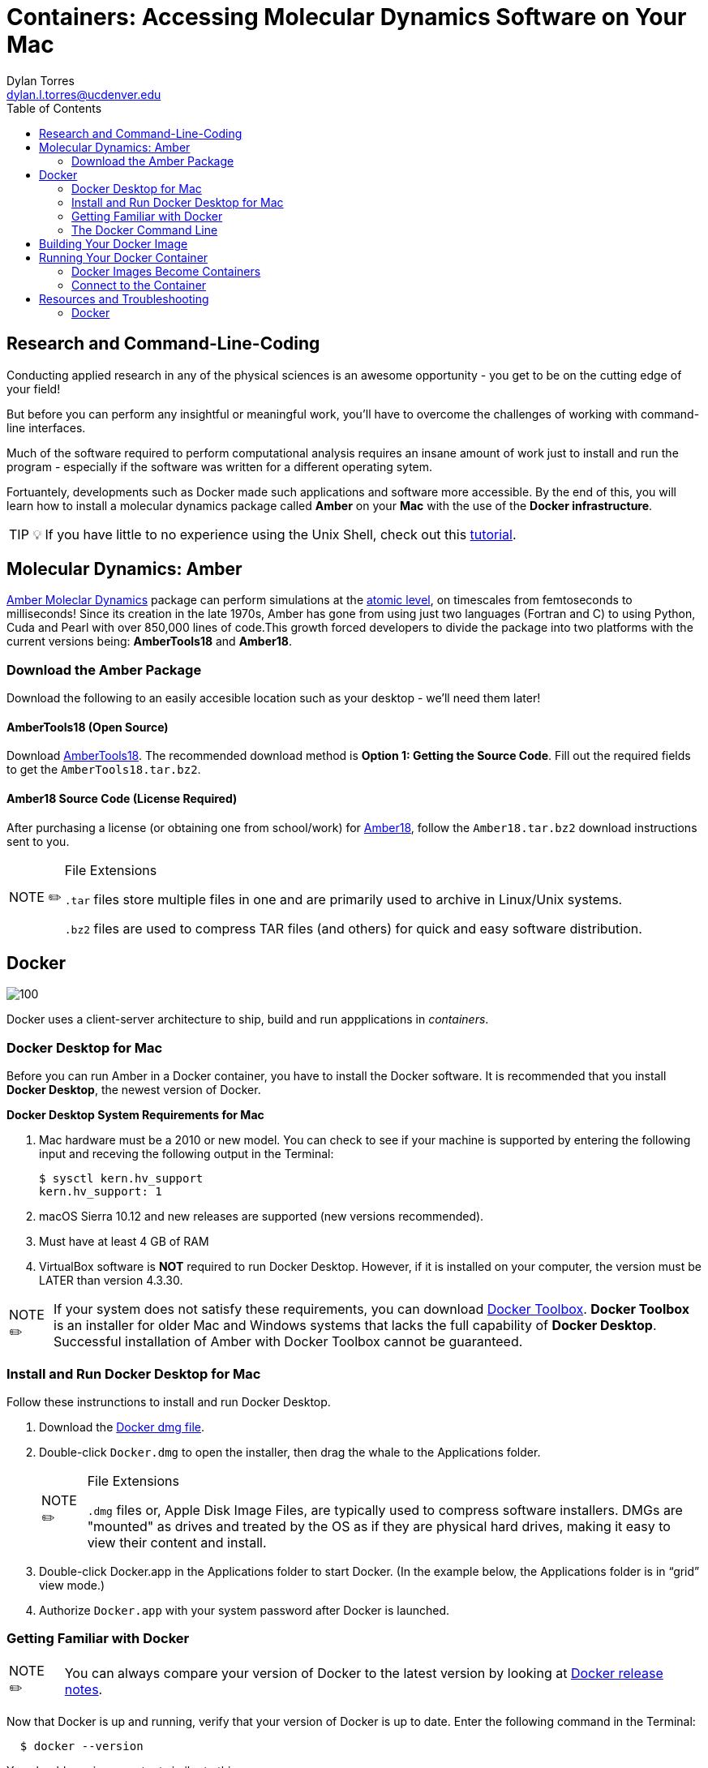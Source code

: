 // global variables for admonition icons 
:tip-caption: pass:[<span style="font-size: em">TIP 💡</span]
:note-caption: pass:[<span style="font-size: em">  NOTE ✏️ </span]
:important-caption: pass:[<span style="font-size: em"> IMPORTANT ❗ </span]

// document Title 
= Containers: Accessing Molecular Dynamics Software on Your Mac
:toc:
Dylan Torres <dylan.l.torres@ucdenver.edu>

== Research and Command-Line-Coding

Conducting applied research in any of the physical sciences is an awesome opportunity - you get to be on the cutting edge of your field! 

But before you can perform any insightful or meaningful work, you'll have to overcome the challenges of working with command-line interfaces. 

Much of the software required to perform computational analysis requires an insane amount of work just to install and run the program - especially if the software was written for a different operating sytem. 

Fortuantely, developments such as Docker made such applications and software more accessible. By the end of this, you will learn how to install a molecular dynamics package called *Amber* on your *Mac* with the use of the *Docker infrastructure*. 

TIP: If you have little to no experience using the Unix Shell, check out this http://swcarpentry.github.io/shell-novice/[tutorial].   

== Molecular Dynamics: Amber

http://ambermd.org[Amber Moleclar Dynamics] package can perform 
simulations at the http://ambermd.org/2012_wires.pdf[atomic level], on timescales from femtoseconds to milliseconds! Since its creation in the late 1970s, Amber has gone from using just two languages (Fortran and C) to using Python, Cuda and Pearl with over 850,000 lines of code.This growth forced developers to divide the package into two platforms with the current versions being: *AmberTools18* and *Amber18*.

=== Download the Amber Package
Download the following to an easily accesible location such as your desktop - we'll need them later!

==== AmberTools18 (Open Source)
Download http://ambermd.org/GetAmber.php#ambertools[AmberTools18]. The recommended download method is *Option 1: Getting the Source Code*. 
Fill out the required fields to get the `AmberTools18.tar.bz2`. 
// image

==== Amber18 Source Code (License Required)
After purchasing a license (or obtaining one from school/work) for http://ambermd.org/GetAmber.php#ambertools[Amber18], follow the `Amber18.tar.bz2` download instructions sent to you. 

****
[NOTE]
.File Extensions
====
`.tar` files store multiple files in one and are primarily used to archive in Linux/Unix systems. 

`.bz2` files are used to compress TAR files (and others) for quick and easy software distribution. 
====
****

== Docker

image::https://upload.wikimedia.org/wikipedia/commons/7/79/Docker_%28container_engine%29_logo.png[100]

Docker uses a client-server architecture to ship, build and run appplications in _containers_. 

=== Docker Desktop for Mac

Before you can run Amber in a Docker container, you have to install the Docker software. It is recommended that you install *Docker Desktop*, the newest version of Docker. 

****
*Docker Desktop System Requirements for Mac*
====
. Mac hardware must be a 2010 or new model. You can check to see if your machine is supported by entering the following input and receving the following output in the Terminal:
+
```sh
$ sysctl kern.hv_support
kern.hv_support: 1
```
 . macOS Sierra 10.12 and new releases are supported (new versions recommended).
 . Must have at least 4 GB of RAM
 . VirtualBox software is *NOT* required to run Docker Desktop. However, if it is installed on your computer, the version must be LATER than version 4.3.30.
====
====
NOTE: If your system does not satisfy these requirements, you can download https://docs.docker.com/toolbox/overview/[Docker Toolbox]. *Docker Toolbox* is an installer for older Mac and Windows systems that lacks the full capability of *Docker Desktop*. Successful installation of Amber  with Docker Toolbox cannot be guaranteed.
====
****

=== Install and Run Docker Desktop for Mac
Follow these instrunctions to install and run Docker Desktop. 

. Download the https://download.docker.com/mac/stable/Docker.dmg[Docker dmg file].
. Double-click `Docker.dmg` to open the installer, then drag the whale to the Applications folder.
// insert image
+
****
[NOTE]
.File Extensions
====
`.dmg` files or, Apple Disk Image Files, are typically used to compress software installers. DMGs are "mounted" as drives and treated by the OS as if they are physical hard drives, making it easy to view their content and install. 
====
****

. Double-click Docker.app in the Applications folder to start Docker. (In the example below, the Applications folder is in “grid” view mode.)
// insert image
. Authorize `Docker.app` with your system password after Docker is launched.


=== Getting Familiar with Docker

====
NOTE: You can always compare your version of Docker to the latest version by looking at https://docs.docker.com/docker-for-mac/release-notes/[Docker release notes]. 
====
Now that Docker is up  and running, verify that your version of Docker is up to date. Enter the following command in the Terminal:
```sh
  $ docker --version
```
You should receive an output similar to this: 

```sh
  Client: Docker Engine - Community
   Version:           18.09.2
   API version:       1.39
   Go version:        go1.10.8
   Git commit:        6247962
   Built:             Sun Feb 10 04:12:39 2019
   OS/Arch:           darwin/amd64
   Experimental:      false

 Server: Docker Engine - Community
  Engine:
  Version:          18.09.2
  API version:      1.39 (minimum version 1.12)
  Go version:       go1.10.6
  Git commit:       6247962
  Built:            Sun Feb 10 04:13:06 2019
  OS/Arch:          linux/amd64
  Experimental:     false
```

As mentioned, Docker uses *client-server* infrstructure.

The command `docker` allows you to call on the *docker client*. The Docker client docker client communicates with the *engine* of the Docker platform - also known as the *Docker damien*.   

In multitasking computer operating systems a daemon runs as a background process rather than under direct control of an interactive user. 

Fun Fact: the word daemon comes from ancient Greek belief of a supernatural being that lives in the background with with no particular bias toward good or evil. 

=== The Docker Command Line

====
NOTE: The required syntax for executing any Docker command is `docker [OPTIONS] COMMAND [ARG...]`.
====

Everytime you use Docker, you have to call on the Docker client. You can't run Docker without it! 

****
You'll mostly use the Docker client to:
====
. Build Images: `docker build`
. Run Containers: `docker run`
. Setup networking for containers
. Manage disk volumes for the container   
====
****

In the Terminal, run `docker` and you'll get a list 
of available *commands*, *options* and descriptions on how to use them.  

```sh 
$ docker
Usage: docker [OPTIONS] COMMAND [ARG...]
       docker [ --help | -v | --version ]

A self-sufficient runtime for containers.

Options:
      --config string      Location of client config files (default "/root/.docker")
  -D, --debug              Enable debug mode
      --help               Print usage
  -H, --host value         Daemon socket(s) to connect to (default [])
  -l, --log-level string   Set the logging level ("debug"|"info"|"warn"|"error"|"fatal") (default "info")
      --tls                Use TLS; implied by --tlsverify
      --tlscacert string   Trust certs signed only by this CA (default "/root/.docker/ca.pem")
      --tlscert string     Path to TLS certificate file (default "/root/.docker/cert.pem")
      --tlskey string      Path to TLS key file (default "/root/.docker/key.pem")
      --tlsverify          Use TLS and verify the remote
  -v, --version            Print version information and quit

Commands:
    attach    Attach to a running container
    # […]
```

== Building Your Docker Image 

A Docker *container image* (simply referred to as an _image_) is a lightweight, standalone, executable package of sotware that includes everything needed to run an application: code, runtime, system tools, system libraries and settings. 

First, we need to download the necessary files to build the  image:

```sh
$ git clone https://github.com/yylonly/AmberDocker.git
```

Now, use `ls` to list the files in your current directory. You should find a new directory named `AmberDocker`. Change to that directory with `cd`.

```sh 
$ ls
AmberDocker
$ cd AmberDocker
AmberDocker $
```

Another `ls` will reveal several files:
```sh
$ ls
README.md	 Dockerfile		src     	
```

****
[NOTE]
.File Extensions
====
The file `README.md` contains instructions for you, the user on how to ensure the image is properly built. `.md` indicates it was written using a text editor called MarkDown. 


The `Dockerfile` contains the instructions for the Docker daemon to build the image. 

`src` is a type of directory used in Unix OS that contain source code. 
====
****

Now, let's open up that `README.md` file:

```sh
$ open README.md
```

****
NOTE: You'll need a text editor to view a `.md` file. You can also view it https://github.com/yylonly/AmberDocker/blob/master/README.md[here]. However, as you become more experienced, you'll benefit from having a text editor like https://code.visualstudio.comhttps://code.visualstudio.com[Visual Studio Code].
****

After opening `README.md`, you can see that we already have most of what we need to build our image. All that's left is to download https://www.ks.uiuc.edu/Research/vmd/vmd-1.9.3/[VMD-1.9.3(linux-OpenGL Version)].

After downloading, rename the file to `vmd-1.9.3.tar.gz`.

Okay, now move the following files to the AmberDocker directory:

* `AmberTools18.tar.bz2`
* `Amber18.tar.bz2` 
* `vmd-1.9.3.tar.gz`

into the  `/AmberDocker` directory and rename it `vmd-1.9.3-tar.gz`.

FINALLY, it's time to *build the image*! In the AmberDocker directory:

```sh
$ docker build . -t amber18:cpu
```

****
[NOTE]
.Docker Build Command: Build an Image
====
```sh
docker build [OPTIONS] PATH | URL | -
```
we used `.`  as the `[PATH]` to build the image in the current `/AmberDocker` directory

`-t` or `--tag list` is an `[OPTION]` that we used to name the container `amber18:cpu`
====
****

Once the image is built, we can search for it by the tag name. 

This process takes about an hour while the Docker client connects to the Docker Daemon to build our image. 



== Running Your Docker Container

A Docker *container* runs an application by packaging all the code and dependencies packaged up neatly so the application runs quickly and reliably. 

It doesn't matter that Amber wasn't written specifically for macOS because the way we have things set up, Amber will run using an operating system within the container! This works by tapping into the network hosted by the Docker daemon.



==== Docker Images Become Containers
To run our image in a countainer, we need to use the `docker run` command. But first, let's check out that `README.md` document again.

According to the instructions, we need to download and install an application called https://www.realvnc.com/download/file/viewer.files/VNC-Viewer-6.19.325-MacOSX-x86_64.dmg[VNC Viewer]. This will provide us with an https://en.wikipedia.org/wiki/Ubuntu[Ubuntu] graphical user interface (GUI) to interact with the container. 

The time has finally come.... let's run our container! In the `/AmberDocker` directory:
```sh
$ docker run --rm -p 5901:5901 -p 6901:6901 -v $(pwd):/data --user 0 amber18:cpu
```


****
[NOTE]
.Docker Run Command: Run an Image in a Container
====
```sh
docker run [OPTIONS] IMAGE [COMMAND] [ARG...]
```

`-rm` Automatically removes the container after it is exited. 

`-p` Pubishes all ports to random ports

`-v` Mounts volumes from the specified container

`--user` User namespace to use
====
****


Open a new terminal window and enter the `ps` (process status) command. This shows containers that are currently running:
```sh
CONTAINER ID        IMAGE               COMMAND                  CREATED             STATUS              PORTS                NAMES
c2598f1332ab        amber18:cpu         "/dockerstartup/vnc_…"   10 seconds ago      Up 8 seconds        5901/tcp, 6901/tcp   eloquent_nobel
```

notice the output:

`CONTAINER ID`: an alphanumeric sequence assigned to the container

`IMAGE`: the tag we assigned to the image

This is great, to run the container from now on, all we have to type is:

```sh
$ docker run amber18:cpu
```

To stop the container:
```sh
$ docker stop [CONTAINER ID]
```

==== Connect to the Container

. Open the VNC viewer.
+ 
+
. Access the container (password: `vncpassword`).
+
* Via the VNC application: 127.0.0.1:5901

* Via the web: http://127.0.0.1:6901/vnc.html


== Resources and Troubleshooting
=== Docker

For help with any Docker command, execute the command in question followed by the `--help` option. For example:
```s
$ docker run --help

Usage: docker run [OPTIONS] IMAGE [COMMAND] [ARG...]

Run a command in a new container

Options:
      --add-host value             Add a custom host-to-IP mapping (host:ip) (default [])
  -a, --attach value               Attach to STDIN, STDOUT or STDERR (default [])
...
```

****
[TIP]
.Docker Resources
====
* For in-depth descriptions and examples, access the https://docs.docker.com/reference/[ Docker Refrence Documentaiton] page.
* For practice, Aqua Container Security compiled a list of https://www.aquasec.com/wiki/display/containers/100+Best+Docker+Tutorials["The Best 100 Docker Tutorials"]. 
====
****

---
 






